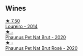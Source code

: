 
** Wines

#+begin_export html
<div class="flex-container">
  <a class="flex-item flex-item-left" href="/wines/888b703c-75f8-42aa-985e-557f7432608f.html">
    <img class="flex-bottle" src="/images/88/8b703c-75f8-42aa-985e-557f7432608f/2023-06-19-14-53-19-IMG-7813@512.webp"></img>
    <section class="h">★ 7.50</section>
    <section class="h text-bolder">Loureiro - 2014</section>
  </a>

  <a class="flex-item flex-item-right" href="/wines/54aaa7a2-2d02-4d12-9892-e2154b42339b.html">
    <img class="flex-bottle" src="/images/54/aaa7a2-2d02-4d12-9892-e2154b42339b/2023-07-02-14-57-04-IMG-8152@512.webp"></img>
    <section class="h">★ -</section>
    <section class="h text-bolder">Phaunus Pet Nat Brut - 2020</section>
  </a>

  <a class="flex-item flex-item-left" href="/wines/4a453bce-a3b4-4666-b4a4-d7ad780b9f34.html">
    <img class="flex-bottle" src="/images/4a/453bce-a3b4-4666-b4a4-d7ad780b9f34/2023-07-02-14-57-29-IMG-8155@512.webp"></img>
    <section class="h">★ -</section>
    <section class="h text-bolder">Phaunus Pet Nat Brut Rosé - 2020</section>
  </a>

</div>
#+end_export
